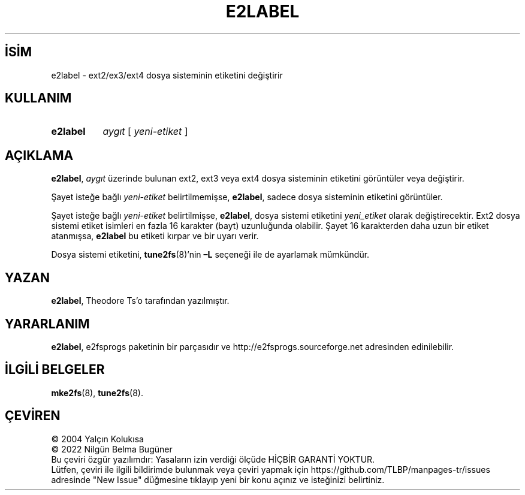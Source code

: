 .ig
 * Bu kılavuz sayfası Türkçe Linux Belgelendirme Projesi (TLBP) tarafından
 * XML belgelerden derlenmiş olup manpages-tr paketinin parçasıdır:
 * https://github.com/TLBP/manpages-tr
 *
 * Özgün Belgenin Lisans ve Telif Hakkı bilgileri:
 *
 * e2label.c            - Print or change the volume label on an ext2 fs
 *
 * Written by Andries Brouwer (aeb@cwi.nl), 970714
 *
 * Copyright 1997, 1998 by Theodore Ts’o.
 *
 * This file may be redistributed under the terms of the GNU Public License.
 *
..
.\" Derlenme zamanı: 2023-01-21T21:03:33+03:00
.TH "E2LABEL" 8 "Aralık 2021" "E2fsprogs 1.46.5" "Sistem Yönetim Komutları"
.\" Sözcükleri ilgisiz yerlerden bölme (disable hyphenation)
.nh
.\" Sözcükleri yayma, sadece sola yanaştır (disable justification)
.ad l
.PD 0
.SH İSİM
e2label - ext2/ex3/ext4 dosya sisteminin etiketini değiştirir
.sp
.SH KULLANIM
.IP \fBe2label\fR 8
\fIaygıt\fR [ \fIyeni-etiket\fR ]
.sp
.PP
.sp
.SH "AÇIKLAMA"
\fBe2label\fR, \fIaygıt\fR üzerinde bulunan ext2, ext3 veya ext4 dosya sisteminin etiketini görüntüler veya değiştirir.
.sp
Şayet isteğe bağlı \fIyeni-etiket\fR belirtilmemişse, \fBe2label\fR, sadece dosya sisteminin etiketini görüntüler.
.sp
Şayet isteğe bağlı \fIyeni-etiket\fR belirtilmişse, \fBe2label\fR, dosya sistemi etiketini \fIyeni_etiket\fR olarak değiştirecektir. Ext2 dosya sistemi etiket isimleri en fazla 16 karakter (bayt) uzunluğunda olabilir. Şayet 16 karakterden daha uzun bir etiket atanmışsa, \fBe2label\fR bu etiketi kırpar ve bir uyarı verir.
.sp
Dosya sistemi etiketini, \fBtune2fs\fR(8)’nin \fB–L\fR seçeneği ile de ayarlamak mümkündür.
.sp
.SH "YAZAN"
\fBe2label\fR, Theodore Ts’o tarafından yazılmıştır.
.sp
.SH "YARARLANIM"
\fBe2label\fR, e2fsprogs paketinin bir parçasıdır ve http://e2fsprogs.sourceforge.net adresinden edinilebilir.
.sp
.SH "İLGİLİ BELGELER"
\fBmke2fs\fR(8), \fBtune2fs\fR(8).
.sp
.SH "ÇEVİREN"
© 2004 Yalçın Kolukısa
.br
© 2022 Nilgün Belma Bugüner
.br
Bu çeviri özgür yazılımdır: Yasaların izin verdiği ölçüde HİÇBİR GARANTİ YOKTUR.
.br
Lütfen, çeviri ile ilgili bildirimde bulunmak veya çeviri yapmak için https://github.com/TLBP/manpages-tr/issues adresinde "New Issue" düğmesine tıklayıp yeni bir konu açınız ve isteğinizi belirtiniz.
.sp
